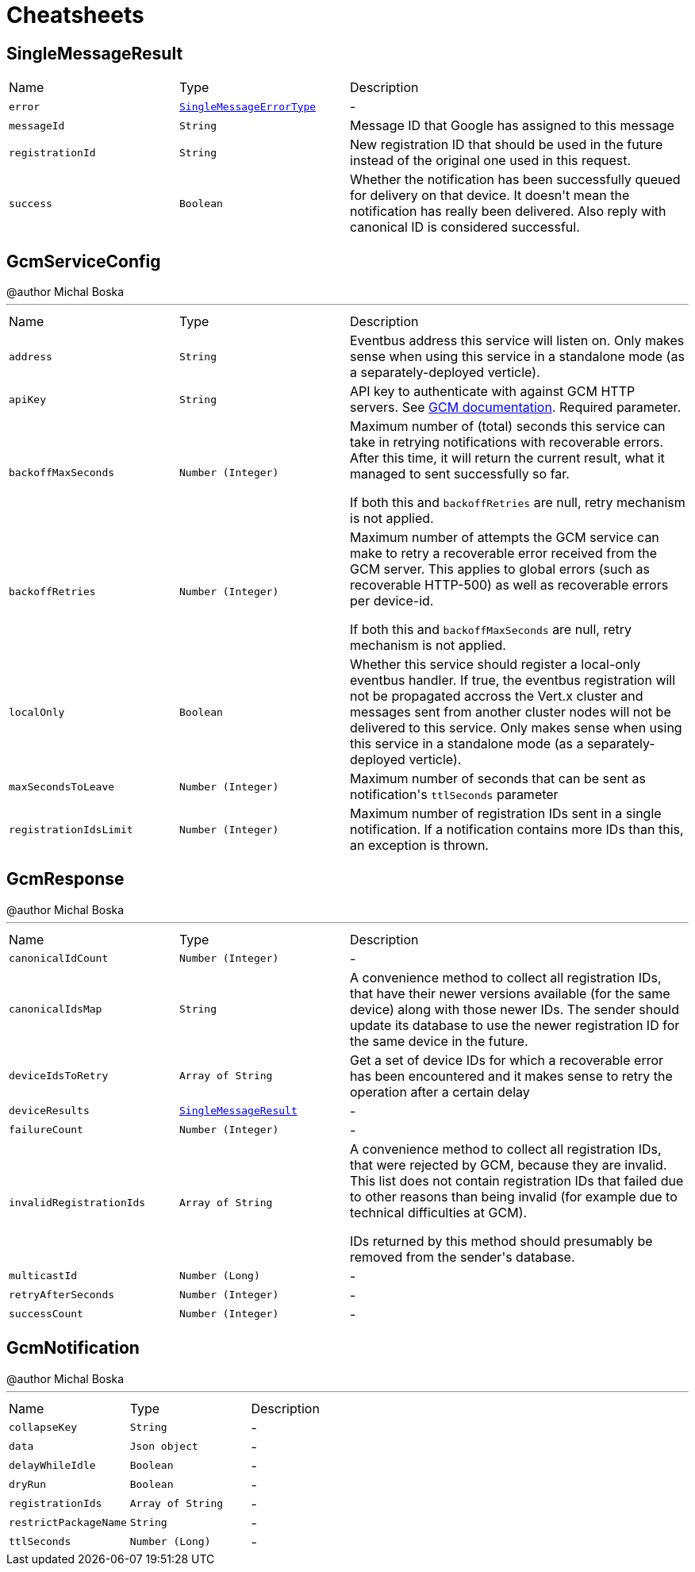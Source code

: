 = Cheatsheets

[[SingleMessageResult]]
== SingleMessageResult


[cols=">25%,^25%,50%"]
[frame="topbot"]
|===
^|Name | Type ^| Description
|[[error]]`error`|`link:enums.html#SingleMessageErrorType[SingleMessageErrorType]`|-
|[[messageId]]`messageId`|`String`|
+++
Message ID that Google has assigned to this message
+++
|[[registrationId]]`registrationId`|`String`|
+++
New registration ID that should be used in the future instead of the original one used in this request.
+++
|[[success]]`success`|`Boolean`|
+++
Whether the notification has been successfully queued for delivery on that device.
 It doesn't mean the notification has really been delivered.
 Also reply with canonical ID is considered successful.
+++
|===

[[GcmServiceConfig]]
== GcmServiceConfig

++++
 @author Michal Boska
++++
'''

[cols=">25%,^25%,50%"]
[frame="topbot"]
|===
^|Name | Type ^| Description
|[[address]]`address`|`String`|
+++
Eventbus address this service will listen on. Only makes sense when using this service in a standalone mode (as a separately-deployed verticle).
+++
|[[apiKey]]`apiKey`|`String`|
+++
API key to authenticate with against GCM HTTP servers. See <a href="https://developers.google.com/cloud-messaging/http#auth">GCM documentation</a>.
 Required parameter.
+++
|[[backoffMaxSeconds]]`backoffMaxSeconds`|`Number (Integer)`|
+++
Maximum number of (total) seconds this service can take in retrying notifications with recoverable errors.
 After this time, it will return the current result, what it managed to sent successfully so far.

 If both this and <code>backoffRetries</code> are null, retry mechanism is not applied.
+++
|[[backoffRetries]]`backoffRetries`|`Number (Integer)`|
+++
Maximum number of attempts the GCM service can make to retry a recoverable error received from the GCM server.
 This applies to global errors (such as recoverable HTTP-500) as well as recoverable errors per device-id.

 If both this and <code>backoffMaxSeconds</code> are null, retry mechanism is not applied.
+++
|[[localOnly]]`localOnly`|`Boolean`|
+++
Whether this service should register a local-only eventbus handler. If true, the eventbus registration will not be propagated accross the Vert.x cluster
 and messages sent from another cluster nodes will not be delivered to this service.
 Only makes sense when using this service in a standalone mode (as a separately-deployed verticle).
+++
|[[maxSecondsToLeave]]`maxSecondsToLeave`|`Number (Integer)`|
+++
Maximum number of seconds that can be sent as notification's <code>ttlSeconds</code> parameter
+++
|[[registrationIdsLimit]]`registrationIdsLimit`|`Number (Integer)`|
+++
Maximum number of registration IDs sent in a single notification. If a notification contains more IDs than this, an exception is thrown.
+++
|===

[[GcmResponse]]
== GcmResponse

++++
 @author Michal Boska
++++
'''

[cols=">25%,^25%,50%"]
[frame="topbot"]
|===
^|Name | Type ^| Description
|[[canonicalIdCount]]`canonicalIdCount`|`Number (Integer)`|-
|[[canonicalIdsMap]]`canonicalIdsMap`|`String`|
+++
A convenience method to collect all registration IDs, that have their newer versions available (for the same device) along with those newer IDs.
 The sender should update its database to use the newer registration ID for the same device in the future.
+++
|[[deviceIdsToRetry]]`deviceIdsToRetry`|`Array of String`|
+++
Get a set of device IDs for which a recoverable error has been encountered and it makes sense to retry the operation
 after a certain delay
+++
|[[deviceResults]]`deviceResults`|`link:dataobjects.html#SingleMessageResult[SingleMessageResult]`|-
|[[failureCount]]`failureCount`|`Number (Integer)`|-
|[[invalidRegistrationIds]]`invalidRegistrationIds`|`Array of String`|
+++
A convenience method to collect all registration IDs, that were rejected by GCM, because they are invalid.
 This list does not contain registration IDs that failed due to other reasons than being invalid (for example due to technical difficulties at GCM).
 <p>
 IDs returned by this method should presumably be removed from the sender's database.
+++
|[[multicastId]]`multicastId`|`Number (Long)`|-
|[[retryAfterSeconds]]`retryAfterSeconds`|`Number (Integer)`|-
|[[successCount]]`successCount`|`Number (Integer)`|-
|===

[[GcmNotification]]
== GcmNotification

++++
 @author Michal Boska
++++
'''

[cols=">25%,^25%,50%"]
[frame="topbot"]
|===
^|Name | Type ^| Description
|[[collapseKey]]`collapseKey`|`String`|-
|[[data]]`data`|`Json object`|-
|[[delayWhileIdle]]`delayWhileIdle`|`Boolean`|-
|[[dryRun]]`dryRun`|`Boolean`|-
|[[registrationIds]]`registrationIds`|`Array of String`|-
|[[restrictPackageName]]`restrictPackageName`|`String`|-
|[[ttlSeconds]]`ttlSeconds`|`Number (Long)`|-
|===

